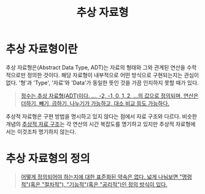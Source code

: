 :PROPERTIES:
:ID:       b62c19c5-ba8b-4f13-96c5-19a344b021fe
:END:
#+title: 추상 자료형
#+hugo_base_dir: ~/blog
#+hugo_section: ../content_ko/posts
#+hugo_publishdate: <2022-10-17 Mon 19:47>
#+hugo_front_matter_format: yaml
#+hugo_auto_set_lastmod: t
#+filetags: @CS 자료구조

* 추상 자료형이란

추상 자료형은(Abstract Data Type, ADT)는 자료의 형태와 그와 관계된 연산을 수학적으로만 정의한 것이다.
해당 자료형이 내부적으로 어떤 방식으로 구현되는지는 관심이 없다.
'형'과 'Type', '자료'와 'Data'가 동일한 뜻인 것을 가끔 인지하지 못할 때가 있다.

#+begin_quote
[[https://en.wikipedia.org/wiki/Abstract_data_type#:~:text=integers%20are%20an%20ADT%2C%20defined%20as%20the%20values%20...%2C%20%E2%88%922%2C%20%E2%88%921%2C%200%2C%201%2C%202%2C%20...%2C%20and%20by%20the%20operations%20of%20addition%2C%20subtraction%2C%20multiplication%2C%20and%20division%2C%20together%20with%20greater%20than%2C%20less%20than%2C%20etc.][정수는 추상 자료형(ADT)이다. ..., -2, -1, 0, 1, 2, ...의 값으로 정의되며, 연산은 더하기, 빼기, 곱하기, 나누기가 가능하고, 대소 비교 등도 가능하다.]]
#+end_quote

추상적 자료형은 구현 방법을 명시하고 있지 않다는 점에서 자료 구조와 다르다.
비슷한 개념의 [[id:7fb54c4c-ed98-4801-98fd-4824276644bf][추상적 자료 구조]]는 각 연산의 시간 복잡도를 명기하고 있지만 추상적 자료형에서는 이것조차 명기하지 않는다.

* 추상 자료형의 정의

#+begin_quote
[[https://en.wikipedia.org/wiki/Abstract_data_type#:~:text=There%20are%20no%20standard%20conventions%20for%20defining%20them.%20A%20broad%20division%20may%20be%20drawn%20between%20%22imperative%22%20(or%20%22operational%22)%20and%20%22functional%22%20(or%20%22axiomatic%22)%20definition%20styles.][어떻게 정의되어야 하는지에 대한 표준화된 약속은 없다. 넓게 나눠보면 "명령적"(혹은 "절차적"), "기능적"(혹은 "공리적")인 정의 방식이 있다.]]
#+end_quote
